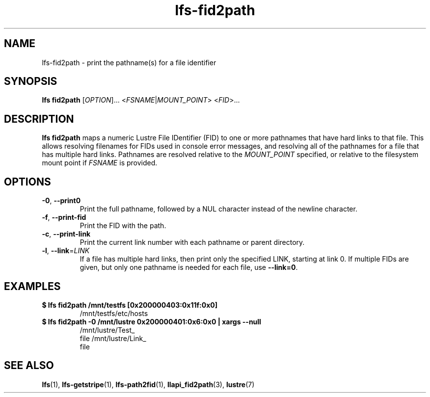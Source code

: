 .TH lfs-fid2path 1 "2018-11-24" Lustre "user utilities"
.SH NAME
lfs-fid2path \- print the pathname(s) for a file identifier
.SH SYNOPSIS
.BR "lfs fid2path "
[\fI\,OPTION\/\fR]... <\fI\,FSNAME\/\fR|\fI\,MOUNT_POINT\/\fR> <\fI\,FID\/\fR>...
.SH DESCRIPTION
.B lfs fid2path
maps a numeric Lustre File IDentifier (FID) to one or more pathnames that
have hard links to that file.  This allows resolving filenames for FIDs used
in console error messages, and resolving all of the pathnames for a file
that has multiple hard links.  Pathnames are resolved relative to the
.I MOUNT_POINT
specified, or relative to the filesystem mount point if
.I FSNAME
is provided.
.SH OPTIONS
.TP
\fB\-0\fR, \fB\-\-print0\fR
Print the full pathname, followed by a NUL character instead of the newline character.
.TP
\fB\-f\fR, \fB\-\-print\-fid\fR
Print the FID with the path.
.TP
\fB\-c\fR, \fB\-\-print\-link\fR
Print the current link number with each pathname or parent directory.
.TP
\fB\-l\fR, \fB\-\-link\fR=\fI\,LINK\/\fR
If a file has multiple hard links, then print only the specified LINK,
starting at link 0.  If multiple FIDs are given, but only one
pathname is needed for each file, use
.BR "--link=0" .
.SH EXAMPLES
.TP
.B $ lfs fid2path /mnt/testfs [0x200000403:0x11f:0x0]
/mnt/testfs/etc/hosts
.TP
.B $ lfs fid2path -0 /mnt/lustre 0x200000401:0x6:0x0 | xargs --null
/mnt/lustre/Test_
.br
 file /mnt/lustre/Link_
.br
 file

.SH SEE ALSO
.BR lfs (1),
.BR lfs-getstripe (1),
.BR lfs-path2fid (1),
.BR llapi_fid2path (3),
.BR lustre (7)
